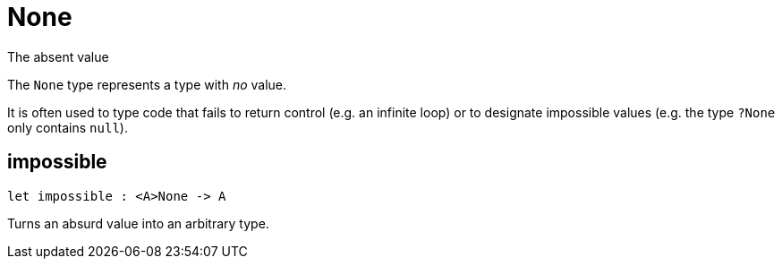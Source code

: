 [[module.None]]
= None

The absent value

The `None` type represents a type with _no_ value.

It is often used to type code that fails to return control (e.g. an infinite loop)
or to designate impossible values (e.g. the type `?None` only contains `null`).

[[impossible]]
== impossible

[source.no-repl,motoko,subs=+macros]
----
let impossible : <A>None -> A
----

Turns an absurd value into an arbitrary type.


